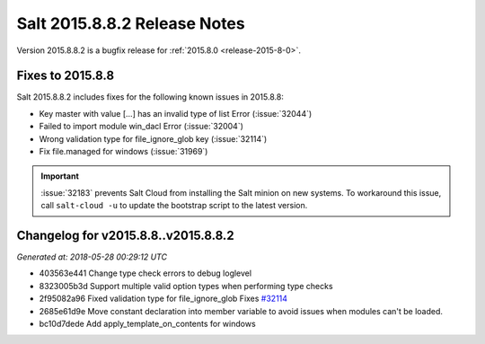 .. _release-2015-8-8-2:

=============================
Salt 2015.8.8.2 Release Notes
=============================

Version 2015.8.8.2 is a bugfix release for :ref:`2015.8.0 <release-2015-8-0>`.


Fixes to 2015.8.8
=================

Salt 2015.8.8.2 includes fixes for the following known issues in 2015.8.8:

- Key master with value [...] has an invalid type of list Error (:issue:`32044`)
- Failed to import module win_dacl Error (:issue:`32004`)
- Wrong validation type for file_ignore_glob key (:issue:`32114`)
- Fix file.managed for windows (:issue:`31969`)

.. important::
   :issue:`32183` prevents Salt Cloud from installing the Salt minion on new
   systems. To workaround this issue, call ``salt-cloud -u`` to update the
   bootstrap script to the latest version.


Changelog for v2015.8.8..v2015.8.8.2
====================================

*Generated at: 2018-05-28 00:29:12 UTC*

* 403563e441 Change type check errors to debug loglevel

* 8323005b3d Support multiple valid option types when performing type checks

* 2f95082a96 Fixed validation type for file_ignore_glob Fixes `#32114`_

* 2685e61d9e Move constant declaration into member variable to avoid issues when modules can't be loaded.

* bc10d7dede Add apply_template_on_contents for windows

.. _`#32114`: https://github.com/saltstack/salt/issues/32114
